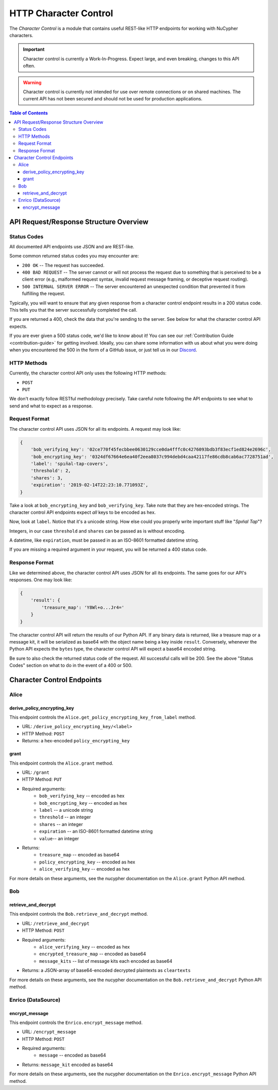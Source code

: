 .. _character-control-guide:

HTTP Character Control
======================

The `Character Control` is a module that contains useful REST-like HTTP endpoints for working with NuCypher characters.

.. important::

   Character control is currently a Work-In-Progress. Expect large, and even breaking, changes to this API often.

.. warning::

    Character control is currently not intended for use over remote connections or on shared machines.
    The current API has not been secured and should not be used for production applications.

.. contents:: Table of Contents
   :depth: 4


API Request/Response Structure Overview
---------------------------------------

Status Codes
~~~~~~~~~~~~
All documented API endpoints use JSON and are REST-like.

Some common returned status codes you may encounter are:

- ``200 OK`` -- The request has succeeded.
- ``400 BAD REQUEST`` -- The server cannot or will not process the request due to something that is perceived to be a client error (e.g., malformed request syntax, invalid request message framing, or deceptive request routing).
- ``500 INTERNAL SERVER ERROR`` -- The server encountered an unexpected condition that prevented it from fulfilling the request.

Typically, you will want to ensure that any given response from a character control endpoint results in a 200 status code.
This tells you that the server successfully completed the call.

If you are returned a 400, check the data that you're sending to the server.
See below for what the character control API expects.

.. _`Discord`: https://discord.gg/7rmXa3S

If you are ever given a 500 status code, we'd like to know about it!
You can see our :ref:`Contribution Guide <contribution-guide>` for getting involved.
Ideally, you can share some information with us about what you were doing when you encountered the 500 in the form of a GitHub issue, or just tell us in our `Discord`_.

HTTP Methods
~~~~~~~~~~~~
Currently, the character control API only uses the following HTTP methods:

- ``POST``
- ``PUT``

We don't exactly follow RESTful methodology precisely.
Take careful note following the API endpoints to see what to send and what to expect as a response.

Request Format
~~~~~~~~~~~~~~
The character control API uses JSON for all its endpoints. A request may look like:

.. code::

    {
        'bob_verifying_key': '02ce770f45fecbbee0630129cce0da4fffc0c4276093bdb3f83ecf1ed824e2696c',
        'bob_encrypting_key': '0324df67664e6ea40f2eea8037c994debd4caa42117fe86cdb8cab6ac7728751ad',
        'label': 'spın̈al-tap-covers',
        'threshold': 2,
        'shares': 3,
        'expiration': '2019-02-14T22:23:10.771093Z',
    }

Take a look at ``bob_encrypting_key`` and ``bob_verifying_key``. Take note that they are hex-encoded strings.
The character control API endpoints expect `all` keys to be encoded as hex.

Now, look at ``label``. Notice that it's a unicode string. How else could you properly write important stuff like "`Spın̈al Tap`"?

Integers, in our case ``threshold`` and ``shares`` can be passed as is without encoding.

A datetime, like ``expiration``, must be passed in as an ISO-8601 formatted datetime string.

If you are missing a required argument in your request, you will be returned a 400 status code.

Response Format
~~~~~~~~~~~~~~~
Like we determined above, the character control API uses JSON for all its endpoints.
The same goes for our API's responses. One may look like:

.. code::

    {
        'result': {
            'treasure_map': 'Y8Wl+o...Jr4='
        }
    }

The character control API will return the results of our Python API.
If any binary data is returned, like a treasure map or a message kit, it will be serialized as base64 with the object name being a key inside ``result``.
Conversely, whenever the Python API expects the ``bytes`` type, the character control API will expect a base64 encoded string.

Be sure to also check the returned status code of the request. All successful calls will be 200.
See the above "Status Codes" section on what to do in the event of a 400 or 500.

Character Control Endpoints
---------------------------

Alice
~~~~~

derive_policy_encrypting_key
****************************

This endpoint controls the ``Alice.get_policy_encrypting_key_from_label`` method.

- URL: ``/derive_policy_encrypting_key/<label>``
- HTTP Method: ``POST``
- Returns: a hex-encoded ``policy_encrypting_key``

grant
*****

This endpoint controls the ``Alice.grant`` method.

- URL: ``/grant``
- HTTP Method: ``PUT``
- Required arguments:
    - ``bob_verifying_key`` -- encoded as hex
    - ``bob_encrypting_key`` -- encoded as hex
    - ``label`` -- a unicode string
    - ``threshold`` -- an integer
    - ``shares`` -- an integer
    - ``expiration`` -- an ISO-8601 formatted datetime string
    - ``value``-- an integer
- Returns:
    - ``treasure_map`` -- encoded as base64
    - ``policy_encrypting_key`` -- encoded as hex
    - ``alice_verifying_key`` -- encoded as hex

For more details on these arguments, see the nucypher documentation on the ``Alice.grant`` Python API method.

Bob
~~~

retrieve_and_decrypt
********************

This endpoint controls the ``Bob.retrieve_and_decrypt`` method.

- URL: ``/retrieve_and_decrypt``
- HTTP Method: ``POST``
- Required arguments:
    - ``alice_verifying_key`` -- encoded as hex
    - ``encrypted_treasure_map`` -- encoded as base64
    - ``message_kits`` -- list of message kits each encoded as base64
- Returns: a JSON-array of base64-encoded decrypted plaintexts as ``cleartexts``

For more details on these arguments, see the nucypher documentation on the ``Bob.retrieve_and_decrypt`` Python API method.

Enrico (DataSource)
~~~~~~~~~~~~~~~~~~~

encrypt_message
***************

This endpoint controls the ``Enrico.encrypt_message`` method.

- URL: ``/encrypt_message``
- HTTP Method: ``POST``
- Required arguments:
    - ``message`` -- encoded as base64
- Returns: ``message_kit`` encoded as base64

For more details on these arguments, see the nucypher documentation on the ``Enrico.encrypt_message`` Python API method.
